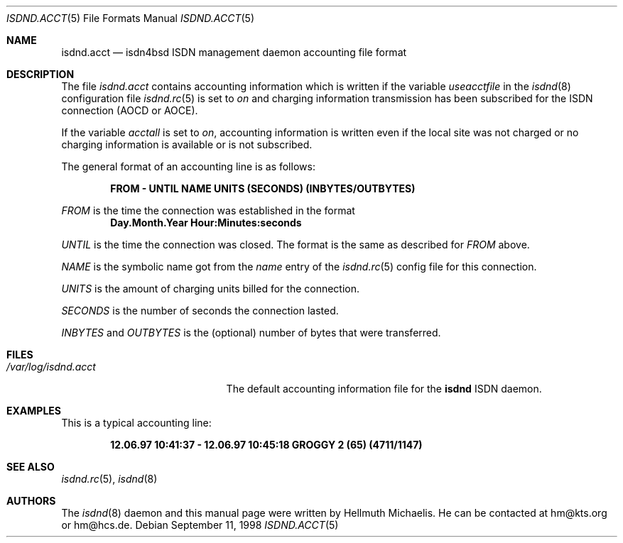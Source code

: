 .\"
.\" Copyright (c) 1997, 1999 Hellmuth Michaelis. All rights reserved.
.\"
.\" Redistribution and use in source and binary forms, with or without
.\" modification, are permitted provided that the following conditions
.\" are met:
.\" 1. Redistributions of source code must retain the above copyright
.\"    notice, this list of conditions and the following disclaimer.
.\" 2. Redistributions in binary form must reproduce the above copyright
.\"    notice, this list of conditions and the following disclaimer in the
.\"    documentation and/or other materials provided with the distribution.
.\"
.\" THIS SOFTWARE IS PROVIDED BY THE AUTHOR AND CONTRIBUTORS ``AS IS'' AND
.\" ANY EXPRESS OR IMPLIED WARRANTIES, INCLUDING, BUT NOT LIMITED TO, THE
.\" IMPLIED WARRANTIES OF MERCHANTABILITY AND FITNESS FOR A PARTICULAR PURPOSE
.\" ARE DISCLAIMED.  IN NO EVENT SHALL THE AUTHOR OR CONTRIBUTORS BE LIABLE
.\" FOR ANY DIRECT, INDIRECT, INCIDENTAL, SPECIAL, EXEMPLARY, OR CONSEQUENTIAL
.\" DAMAGES (INCLUDING, BUT NOT LIMITED TO, PROCUREMENT OF SUBSTITUTE GOODS
.\" OR SERVICES; LOSS OF USE, DATA, OR PROFITS; OR BUSINESS INTERRUPTION)
.\" HOWEVER CAUSED AND ON ANY THEORY OF LIABILITY, WHETHER IN CONTRACT, STRICT
.\" LIABILITY, OR TORT (INCLUDING NEGLIGENCE OR OTHERWISE) ARISING IN ANY WAY
.\" OUT OF THE USE OF THIS SOFTWARE, EVEN IF ADVISED OF THE POSSIBILITY OF
.\" SUCH DAMAGE.
.\"
.\" $FreeBSD$ 
.\"
.\"	last edit-date: [Mon Feb 15 16:54:23 1999]
.\"
.Dd September 11, 1998
.Dt ISDND.ACCT 5
.Os
.Sh NAME
.Nm isdnd.acct
.Nd isdn4bsd ISDN management daemon accounting file format
.Sh DESCRIPTION
The file
.Pa isdnd.acct
contains accounting information which is written if the variable
.Em useacctfile
in the
.Xr isdnd 8
configuration file
.Xr isdnd.rc 5
is set to
.Em on
and charging information transmission has been subscribed for the
ISDN connection (AOCD or AOCE).
.Pp
If the variable
.Em acctall
is set to
.Em on ,
accounting information is written even if the local site was not charged
or no charging information is available or is not subscribed.
.Pp
The general format of an accounting line is as follows:
.Pp
.Dl FROM - UNTIL NAME UNITS (SECONDS) (INBYTES/OUTBYTES)
.Pp
.Em FROM
is the time the connection was established in the format
.Dl Day.Month.Year Hour:Minutes:seconds
.Pp
.Em UNTIL
is the time the connection was closed. The format is the same as
described for
.Em FROM
above.
.Pp
.Em NAME
is the symbolic name got from the
.Em name
entry of the
.Xr isdnd.rc 5
config file for this connection.
.Pp
.Em UNITS
is the amount of charging units billed for the connection.
.Pp
.Em SECONDS
is the number of seconds the connection lasted.
.Pp
.Em INBYTES
and
.Em OUTBYTES
is the (optional) number of bytes that were transferred.
.Sh FILES
.Bl -tag -width /var/log/isdnd.acct -compact
.It Pa /var/log/isdnd.acct
The default accounting information file for the
.Nm isdnd
ISDN daemon.
.El
.Sh EXAMPLES
This is a typical accounting line:
.Pp
.Dl 12.06.97 10:41:37 - 12.06.97 10:45:18 GROGGY 2 (65) (4711/1147)
.Sh SEE ALSO
.Xr isdnd.rc 5 ,
.Xr isdnd 8
.Sh AUTHORS
The 
.Xr isdnd 8
daemon and this manual page were written by
.An Hellmuth Michaelis .
He can be contacted at hm@kts.org or hm@hcs.de.
